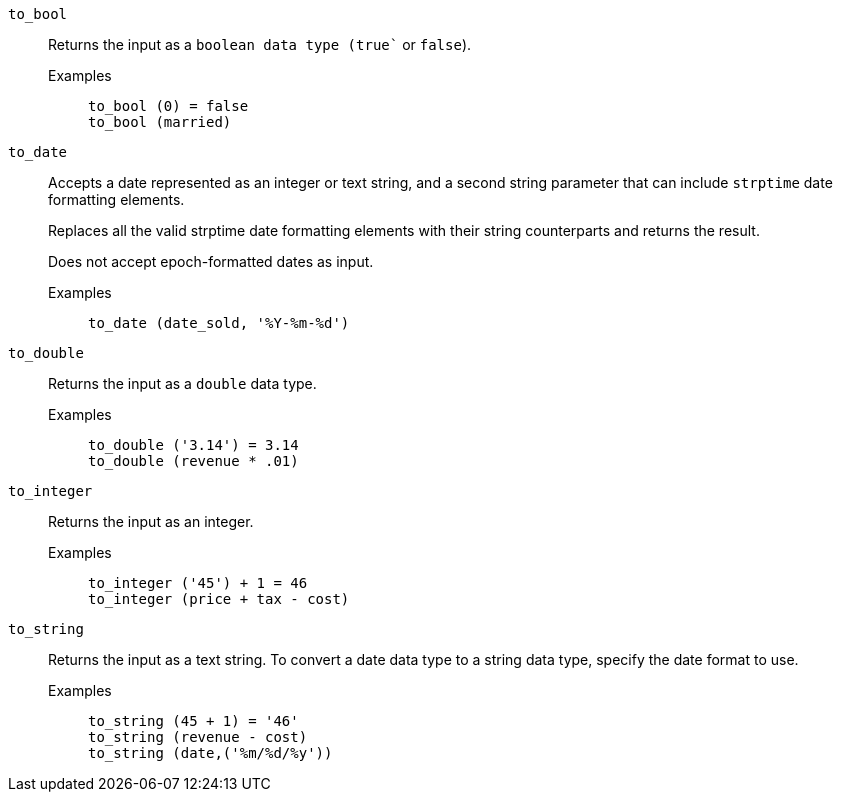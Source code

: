 [#to_bool]
`to_bool`::
  Returns the input as a `boolean`` data type (``true`` or `false`).
  Examples;;
+
----
to_bool (0) = false
to_bool (married)
----

[#to_date]
`to_date`::
  Accepts a date represented as an integer or text string, and a second string parameter that can include `strptime` date formatting elements.
+
Replaces all the valid strptime date formatting elements with their string counterparts and returns the result.
+
Does not accept epoch-formatted dates as input.

Examples;;
+
----
to_date (date_sold, '%Y-%m-%d')
----

[#to_double]
`to_double`::
  Returns the input as a `double` data type.+++</td>+++
  Examples;;
+
----
to_double ('3.14') = 3.14
to_double (revenue * .01)
----


[#to_integer]
`to_integer`::
  Returns the input as an integer.
  Examples;;
+
----
to_integer ('45') + 1 = 46
to_integer (price + tax - cost)
----

[#to_string]
`to_string`::
  Returns the input as a text string. To convert a date data type to a string data type, specify the date format to use.
  Examples;;
+
----
to_string (45 + 1) = '46'
to_string (revenue - cost)
to_string (date,('%m/%d/%y'))
----
